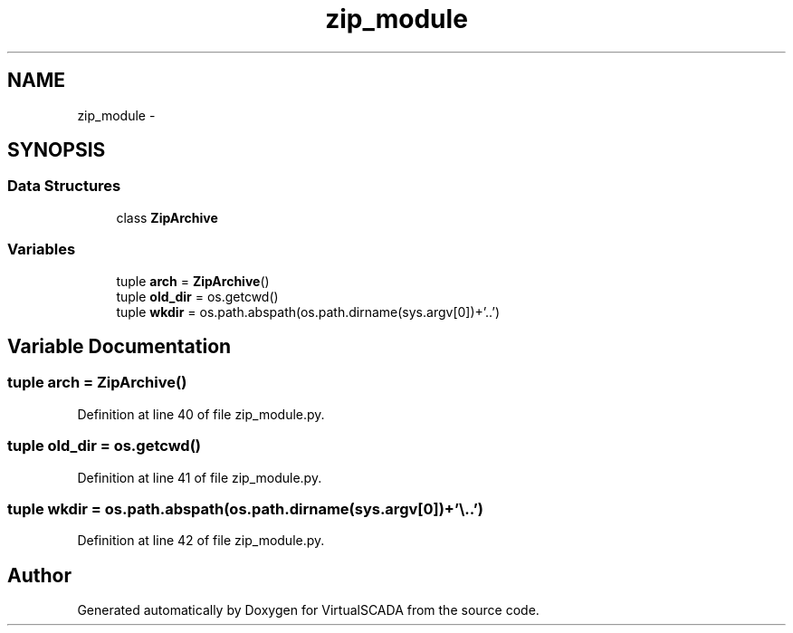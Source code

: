 .TH "zip_module" 3 "Tue Apr 14 2015" "Version 1.0" "VirtualSCADA" \" -*- nroff -*-
.ad l
.nh
.SH NAME
zip_module \- 
.SH SYNOPSIS
.br
.PP
.SS "Data Structures"

.in +1c
.ti -1c
.RI "class \fBZipArchive\fP"
.br
.in -1c
.SS "Variables"

.in +1c
.ti -1c
.RI "tuple \fBarch\fP = \fBZipArchive\fP()"
.br
.ti -1c
.RI "tuple \fBold_dir\fP = os\&.getcwd()"
.br
.ti -1c
.RI "tuple \fBwkdir\fP = os\&.path\&.abspath(os\&.path\&.dirname(sys\&.argv[0])+'\\\\\&.\&.')"
.br
.in -1c
.SH "Variable Documentation"
.PP 
.SS "tuple arch = \fBZipArchive\fP()"

.PP
Definition at line 40 of file zip_module\&.py\&.
.SS "tuple old_dir = os\&.getcwd()"

.PP
Definition at line 41 of file zip_module\&.py\&.
.SS "tuple wkdir = os\&.path\&.abspath(os\&.path\&.dirname(sys\&.argv[0])+'\\\\\&.\&.')"

.PP
Definition at line 42 of file zip_module\&.py\&.
.SH "Author"
.PP 
Generated automatically by Doxygen for VirtualSCADA from the source code\&.
